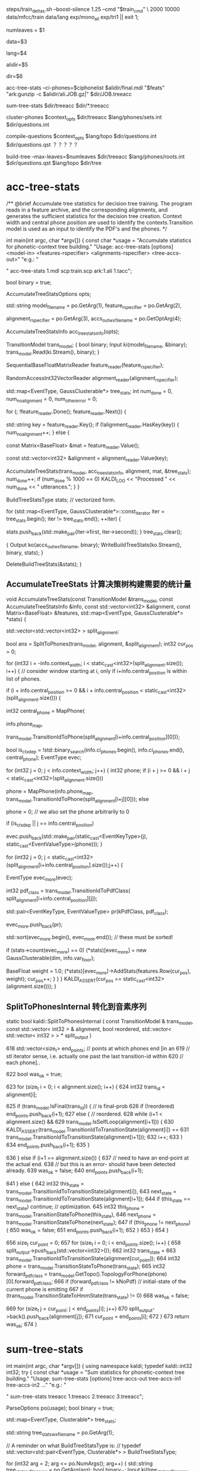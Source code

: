 
steps/train_deltas.sh --boost-silence 1.25 --cmd "$train_cmd" \
2000 10000 data/mfcc/train data/lang exp/mono_ali exp/tri1 || exit 1;

# 决策树叶节点总数 2000 绑定状态数
numleaves = $1 
# mfcc/train/
data=$3
# lang/ 拓扑结构、发音词典、其他发音、所有词words.txt
lang=$4
# mono_ali 已对齐的单音素训练结果.
alidir=$5
# tri1 三音素结果 输出目录
dir=$6


acc-tree-stats --ci-phones=$ciphonelist $alidir/final.mdl "$feats" "ark:gunzip -c $alidir/ali.JOB.gz|" $dir/JOB.treeacc 
#                                       单音素训练结果     特征          对齐结果                      ===> 统计量
sum-tree-stats $dir/treeacc $dir/*.treeacc 
#               统计量        综合统计量
cluster-phones $context_opts $dir/treeacc $lang/phones/sets.int  $dir/questions.int 
#               null (3, 1)   决策数统计量   音素变体            输出问题集合(音素分割树)
compile-questions $context_opts $lang/topo $dir/questions.int $dir/questions.qst  ？？？？？
#                               topo结构   音素分割树          输出问题???x
build-tree --max-leaves=$numleaves  $dir/treeacc $lang/phones/roots.int $dir/questions.qst $lang/topo $dir/tree
# 最大节点数                     统计量         roots.int            qst   topo     ==> tree

* acc-tree-stats
  # 统计 训练决策数需要的统计量
  # input 特征 对齐的状态序列 HMM-GMM模型
  # outpu 决策数统计量
  # Context width 和 central position用来识别上下文环境
  # 转移模型 用来获得pdf-id 和 音素.
  /** @brief Accumulate tree statistics for decision tree training. The
program reads in a feature archive, and the corresponding alignments,
and generates the sufficient statistics for the decision tree
creation. Context width and central phone position are used to
identify the contexts.Transition model is used as an input to identify
the PDF's and the phones.  */

int main(int argc, char *argv[]) {
    const char *usage =
        "Accumulate statistics for phonetic-context tree building.\n"
        "Usage:  acc-tree-stats [options] <model-in> <features-rspecifier> <alignments-rspecifier> <tree-accs-out>\n"
        "e.g.: \n"

    # 输入 HMM-GMM模型   特征  对齐的状态序列   
    # 输出 计算统计量
    " acc-tree-stats 1.mdl scp:train.scp ark:1.ali 1.tacc\n";

    bool binary = true;
    # 计算 决策树需要的 统计信息 选项. 
    # Context-width = 3 central postion = 1, 标准三音素窗。
    AccumulateTreeStatsOptions opts;

    std::string
    model_filename = po.GetArg(1),
    feature_rspecifier = po.GetArg(2),
    # 对齐状态序列
    alignment_rspecifier = po.GetArg(3),
    accs_out_wxfilename = po.GetOptArg(4);

    # 统计 决策树统计信息
    AccumulateTreeStatsInfo acc_tree_stats_info(opts);

    # 转移模型
    TransitionModel trans_model;
    {
      bool binary;
      Input ki(model_filename, &binary);
      trans_model.Read(ki.Stream(), binary);
    }

    # 特征reader
    SequentialBaseFloatMatrixReader feature_reader(feature_rspecifier);
    # 对齐状态reader
    RandomAccessInt32VectorReader alignment_reader(alignment_rspecifier);

    # 绑定树 用的统计量 
    # EventType -- <三音素, 状态>  某个确定状态
    # GaussClusterable  该状态对应的特征向量个数、特征向量累加、特征向量平方和累加.
    std::map<EventType, GaussClusterable*> tree_stats;
    int num_done = 0, num_no_alignment = 0, num_other_error = 0;
    # 每段语音
    for (; !feature_reader.Done(); feature_reader.Next()) {
      # 语音id
      std::string key = feature_reader.Key();
      if (!alignment_reader.HasKey(key)) {
        num_no_alignment++;
      } else {
        # 某段语音 的特征
        const Matrix<BaseFloat> &mat = feature_reader.Value();
        # vector<trans-ids>  对齐的转移id
        const std::vector<int32> &alignment = alignment_reader.Value(key);

        # 根据统计模型、对齐的trans-ids、特征mat 以及统计用参数, 
        # 计算统计信息  --- > tree_stats
        AccumulateTreeStats(trans_model,
                            acc_tree_stats_info,
                            alignment,
                            mat,
                            &tree_stats);
        num_done++;
        if (num_done % 1000 == 0)
          KALDI_LOG << "Processed " << num_done << " utterances.";
      }
    }

    
    BuildTreeStatsType stats;  // vectorized form.

    # 将 <EventType, GaussClusterable> 保存到文件中.
    for (std::map<EventType, GaussClusterable*>::const_iterator iter = tree_stats.begin();
         iter != tree_stats.end();
         ++iter) {
      
      stats.push_back(std::make_pair(iter->first, iter->second));
    }
    tree_stats.clear();
    
    # write 统计信息
    {
      Output ko(accs_out_wxfilename, binary);
      WriteBuildTreeStats(ko.Stream(), binary, stats);
    }

    DeleteBuildTreeStats(&stats);
}


**  AccumulateTreeStats 计算决策树构建需要的统计量

void AccumulateTreeStats(const TransitionModel &trans_model,
                         const AccumulateTreeStatsInfo &info,
                         const std::vector<int32> &alignment,
                         const Matrix<BaseFloat> &features,
                         std::map<EventType, GaussClusterable*> *stats) {

  std::vector<std::vector<int32> > split_alignment;
  # SplitToPhones 将utt 对齐trans-ids 根据对应的音素 进行split划分, 
  # 划分得到多个 Vector<音素- vector<状态id> > 
  # 将trans-ids 转化为 以phone为分割的 状态序列. 
  bool ans = SplitToPhones(trans_model, alignment, &split_alignment);
  int32 cur_pos = 0;
  # 每个分割好的音素. context_width = 3 , central_postion = 1 
  for (int32 i = -info.context_width; i < static_cast<int32>(split_alignment.size()); i++) {
    // consider window starting at i, only if i+info.central_position is within list of phones.
    # 形成三音素上下文环境
    if (i + info.central_position >= 0 &&
        i + info.central_position < static_cast<int32>(split_alignment.size())) {

      # 获得中心音素
      int32 central_phone = MapPhone(
                      # 音素映射map
                      info.phone_map,  
                      # 对应的中心音素
                      trans_model.TransitionIdToPhone(split_alignment[i+info.central_position][0]));
                      
      # 确定是否独立音素.
      bool is_ctx_dep = !std::binary_search(info.ci_phones.begin(),
                                            info.ci_phones.end(),
                                            central_phone);
      EventType evec;
      # 音素窗内某个音素
      for (int32 j = 0; j < info.context_width; j++) {
        int32 phone;
        if (i + j >= 0 && i + j < static_cast<int32>(split_alignment.size()))
          # 音素窗内 三个音素
          phone =
              MapPhone(info.phone_map,
                       trans_model.TransitionIdToPhone(split_alignment[i+j][0]));
        else
          # ContextDependency class uses 0 to mean "out of window";
          phone = 0;  
        // we also set the phone arbitrarily to 0

        if (is_ctx_dep || j == info.central_position)
          # 将<contex-width-index, phone> 加入 evec  获得可查找的音素位置.
          evec.push_back(std::make_pair(static_cast<EventKeyType>(j), static_cast<EventValueType>(phone)));
      }
      # 某个音素内的所有状态-trans-ids
      for (int32 j = 0; j < static_cast<int32>(split_alignment[i+info.central_position].size());j++) {
        # for central phone of this window...
        EventType evec_more(evec);
        # 获得该状态当前的pdf-class
        int32 pdf_class = trans_model.TransitionIdToPdfClass(
            split_alignment[i+info.central_position][j]);

        # pdf_class will normally by 0, 1 or 2 for 3-state HMM.
        std::pair<EventKeyType, EventValueType> pr(kPdfClass, pdf_class);
        # 将<-1, state> 加入evec
        evec_more.push_back(pr);

        std::sort(evec_more.begin(), evec_more.end());  // these must be sorted!
        # 如果某个三音素的HMM状态 构建统计量.
        if (stats->count(evec_more) == 0)
          (*stats)[evec_more] = new GaussClusterable(dim, info.var_floor);

        # 增加统计
        BaseFloat weight = 1.0;
        (*stats)[evec_more]->AddStats(features.Row(cur_pos), weight);
        cur_pos++;
      }
    }
  }
  KALDI_ASSERT(cur_pos == static_cast<int32>(alignment.size()));
}


** SplitToPhonesInternal 转化到音素序列
   static bool kaldi::SplitToPhonesInternal ( const TransitionModel &  trans_model,
                                              const std::vector< int32 > &  alignment,
                                              bool  reordered,
                                              std::vector< std::vector< int32 > > *  split_output 
                                              ) 

  618   std::vector<size_t> end_points;  // points at which phones end [in an
  619   // stl iterator sense, i.e. actually one past the last transition-id within
  620   // each phone]..

  622   bool was_ok = true;
        # foreach 每帧状态
  623   for (size_t i = 0; i < alignment.size(); i++) {
  624     int32 trans_id = alignment[i];
          # 正常音素分割点
  625     if (trans_model.IsFinal(trans_id)) {  // is final-prob
  626       if (!reordered) end_points.push_back(i+1);
  627       else {  // reordered.
  628         while (i+1 < alignment.size() &&
  629               trans_model.IsSelfLoop(alignment[i+1])) {
  630           KALDI_ASSERT(trans_model.TransitionIdToTransitionState(alignment[i]) ==
  631                  trans_model.TransitionIdToTransitionState(alignment[i+1]));
  632           i++;
  633         }
  634         end_points.push_back(i+1);
  635       }
          # 错误情况
  636     } else if (i+1 == alignment.size()) {
  637       // need to have an end-point at the actual end.
  638       // but this is an error- should have been detected already.
  639       was_ok = false;
  640       end_points.push_back(i+1);
          # 状态判断
  641     } else {
  642       int32 this_state = trans_model.TransitionIdToTransitionState(alignment[i]),
  643           next_state = trans_model.TransitionIdToTransitionState(alignment[i+1]);
  644       if (this_state == next_state) continue;  // optimization.
  645       int32 this_phone = trans_model.TransitionStateToPhone(this_state),
  646           next_phone = trans_model.TransitionStateToPhone(next_state);
  647       if (this_phone != next_phone) {
  650         was_ok = false;
  651         end_points.push_back(i+1);
  652       }
  653     }
  654   }
        # 将属于各自音素的状态 划归到音素队列中，形成 <音素 <状态>> 的结构
  656   size_t cur_point = 0;
  657   for (size_t i = 0; i < end_points.size(); i++) {
  658     split_output->push_back(std::vector<int32>());
  662     int32 trans_state =
  663       trans_model.TransitionIdToTransitionState(alignment[cur_point]);
  664     int32 phone = trans_model.TransitionStateToPhone(trans_state);
  665     int32 forward_pdf_class = trans_model.GetTopo().TopologyForPhone(phone)[0].forward_pdf_class;
  666     if (forward_pdf_class != kNoPdf)  // initial-state of the current phone is emitting
  667       if (trans_model.TransitionStateToHmmState(trans_state) != 0)
  668         was_ok = false;
          # 划归状态到音素操作
  669     for (size_t j = cur_point; j < end_points[i]; j++)
  670       split_output->back().push_back(alignment[j]);
  671     cur_point = end_points[i];
  672   }
  673   return was_ok;
  674 }


* sum-tree-stats

int main(int argc, char *argv[]) {
  using namespace kaldi;
  typedef kaldi::int32 int32;
  try {
    const char *usage =
        "Sum statistics for phonetic-context tree building.\n"
        "Usage:  sum-tree-stats [options] tree-accs-out tree-accs-in1 tree-accs-in2 ...\n"
        "e.g.: \n"
        # 输入     决策树统计量  
        " sum-tree-stats treeacc 1.treeacc 2.treeacc 3.treeacc\n";

    ParseOptions po(usage);
    bool binary = true;


    # 统计量
    std::map<EventType, Clusterable*> tree_stats;
    # 统计量writer
    std::string tree_stats_wxfilename = po.GetArg(1);

    // A reminder on what BuildTreeStatsType is:
    // typedef std::vector<std::pair<EventType, Clusterable*> > BuildTreeStatsType;
    # arg 2 第一个输入统计量
    for (int32 arg = 2; arg <= po.NumArgs(); arg++) {
      std::string tree_stats_rxfilename = po.GetArg(arg);
      bool binary_in;
      Input ki(tree_stats_rxfilename, &binary_in);

      # 统计量<EventType, GaussClusterable>
      BuildTreeStatsType stats_array;
      GaussClusterable example; // Lets ReadBuildTreeStats know which type to read..

      # 读取统计量<EventType, GaussClusterable> 到 stats_array
      ReadBuildTreeStats(ki.Stream(), binary_in, example, &stats_array);
      
      for (BuildTreeStatsType::iterator iter = stats_array.begin();
           iter != stats_array.end(); ++iter) {
        EventType e = iter->first;
        Clusterable *c = iter->second;
        # 获得e进行综合统计
        std::map<EventType, Clusterable*>::iterator map_iter = tree_stats.find(e);
        if (map_iter == tree_stats.end()) { // Not already present.
          tree_stats[e] = c;
        } else {
          map_iter->second->Add(*c);
          delete c;
        }
      }
    }

    # 写入综合统计量
    BuildTreeStatsType stats;  // vectorized form.
    for (std::map<EventType, Clusterable*>::const_iterator iter = tree_stats.begin();  
        iter != tree_stats.end();
         ++iter) {
      stats.push_back(std::make_pair(iter->first, iter->second));
    }
    tree_stats.clear();

    {
      Output ko(tree_stats_wxfilename, binary);
      WriteBuildTreeStats(ko.Stream(), binary, stats);
    }
    KALDI_LOG << "Wrote summed accs ( " << stats.size() << " individual stats)";
    DeleteBuildTreeStats(&stats);
    return (stats.size() != 0 ? 0 : 1);
  } catch(const std::exception &e) {
    std::cerr << e.what();
    return -1;
  }
}

  


* cluster-phones
  # 音素窗配置， 决策数统计量， 音素变体集合.
int main(int argc, char *argv[]) {
  using namespace kaldi;
  try {
    using namespace kaldi;
    typedef kaldi::int32 int32;

    const char *usage =
        "Cluster phones (or sets of phones) into sets for various purposes\n"
        "Usage:  cluster-phones [options] <tree-stats-in> <phone-sets-in> <clustered-phones-out>\n"
        "e.g.: \n"
        " cluster-phones 1.tacc phonesets.txt questions.txt\n";
    // Format of phonesets.txt is e.g.
    // 1
    // 2 3 4
    // 5 6
    // ...
    // Format of questions.txt output is similar, but with more lines (and the same phone
    // may appear on multiple lines).

    // bool binary = true;
    int32 P = 1, N = 3; // Note: N does not matter.
    # central postion.
    std::string pdf_class_list_str = "1";  // 1 is just the central position of 3.
    std::string mode = "questions";
    int32 num_classes = -1;

    std::string 
    # 统计量
    stats_rxfilename = po.GetArg(1),
    # 音素集合
    phone_sets_rxfilename = po.GetArg(2),
    # 输出writer
    phone_sets_wxfilename = po.GetArg(3);


    BuildTreeStatsType stats;
    {  // Read tree stats.
      bool binary_in;
      GaussClusterable gc;  // dummy needed to provide type.
      Input ki(stats_rxfilename, &binary_in);
      # 统计量 -> stats
      ReadBuildTreeStats(ki.Stream(), binary_in, gc, &stats);
    }

    # ???
    std::vector<int32> pdf_class_list;
    # 按： 分割字符串 pdf-class-list = 1
    if (!SplitStringToIntegers(pdf_class_list_str, ":", false, &pdf_class_list) || pdf_class_list.empty()) {
      KALDI_ERR << "Invalid pdf-class-list string [expecting colon-separated list of integers]: " 
                 << pdf_class_list_str;
    }
    
    
    std::vector<std::vector< int32> > phone_sets;
    # 读取sets.int 获得音素变体结合  <集合<音素变体>>
    if (!ReadIntegerVectorVectorSimple(phone_sets_rxfilename, &phone_sets)) ;

    # ========
    if (mode == "questions") {
      if (num_classes != -1)
        KALDI_ERR << "num-classes option is not (currently) compatible "
            "with \"questions\" mode.";

      std::vector<std::vector<int32> > phone_sets_out;
      # in   统计量、 音素变体集合、1、1（中心状态、中心音素）
      # out 聚类音素集合输出. phones_sets_out, 音素划分树结构, 从顶层全部音素 进行划分到一个节点的音素集合.
      AutomaticallyObtainQuestions(stats,
                                   phone_sets,
                                   pdf_class_list,
                                   P,
                                   &phone_sets_out);
    } else if (mode == "k-means") {
    }

    # write聚类后音素集合
    if (!WriteIntegerVectorVectorSimple(phone_sets_wxfilename, phone_sets_out))
      KALDI_ERR << "Error writing questions to "
                 << PrintableWxfilename(phone_sets_wxfilename);
    else
      KALDI_LOG << "Wrote questions to "<<phone_sets_wxfilename;

    DeleteBuildTreeStats(&stats);
}


** AutomaticallyObjtainQuestion

void AutomaticallyObtainQuestions(BuildTreeStatsType &stats,
                                  const std::vector<std::vector<int32> > &phone_sets_in,
                                  const std::vector<int32> &all_pdf_classes_in,
                                  int32 P,
                                  std::vector<std::vector<int32> > *questions_out) 
# stats   phone_set_in  state-pos, phone-pos (根据统计量 以及初始的变体音素集合，用 中心因素的中心状态进行聚类)
# 输出聚类后问题
{
  std::vector<std::vector<int32> > phone_sets(phone_sets_in);
  std::vector<int32> phones;

  # 读取所有音素 ==> phones
  for (size_t i = 0; i < phone_sets.size() ;i++) {
    std::sort(phone_sets[i].begin(), phone_sets[i].end());
    for (size_t j = 0; j < phone_sets[i].size(); j++)
      phones.push_back(phone_sets[i][j]);
  }
  std::sort(phones.begin(), phones.end());


  # 1
  std::vector<int32> all_pdf_classes(all_pdf_classes_in);

  # filter 统计量, 只要中心状态的统计量 --> retained_stats
  BuildTreeStatsType retained_stats;
  FilterStatsByKey(stats, kPdfClass, all_pdf_classes,
                   true,  // retain only the listed positions
                   &retained_stats);


  std::vector<BuildTreeStatsType> split_stats;  // split by phone.
  # 从 retained_stats , 获得中心音素 划分音素
  SplitStatsByKey(retained_stats, P, &split_stats);

  std::vector<Clusterable*> summed_stats;  // summed up by phone.
  # 按音素累计所有中心状态
  SumStatsVec(split_stats, &summed_stats);

  # 最大音素
  int32 max_phone = phones.back();
  if (static_cast<int32>(summed_stats.size()) < max_phone+1) {
    // this can happen if the last phone had no data.. if we are using
    // stress-marked, position-marked phones, this can happen.  The later
    // code will assume that a summed_stats entry exists for all phones.
    summed_stats.resize(max_phone+1, NULL);
  }

  # check
  for (int32 i = 0; static_cast<size_t>(i) < summed_stats.size(); i++) {  // A check.
    if (summed_stats[i] != NULL &&
        !binary_search(phones.begin(), phones.end(), i)) {
      KALDI_WARN << "Phone "<< i << " is present in stats but is not in phone list [make sure you intended this].";
    }
  }

  EnsureClusterableVectorNotNull(&summed_stats);  // make sure no NULL pointers in summed_stats.
  // will replace them with pointers to empty stats.

  # 按照phone_sets 中的集合方式集合
  std::vector<Clusterable*> summed_stats_per_set(phone_sets.size(), NULL);  // summed up by set.
  for (size_t i = 0; i < phone_sets.size(); i++) {
    const std::vector<int32> &this_set = phone_sets[i];
    summed_stats_per_set[i] = summed_stats[this_set[0]]->Copy();
    for (size_t j = 1; j < this_set.size(); j++)
      summed_stats_per_set[i]->Add(*(summed_stats[this_set[j]]));
  }


  # 进行音素聚类
  TreeClusterOptions topts;
  topts.kmeans_cfg.num_tries = 10;  // This is a slow-but-accurate setting,
  std::vector<int32> assignments;  // assignment of phones to clusters. dim == summed_stats.size().
  std::vector<int32> clust_assignments;  // Parent of each cluster.  Dim == #clusters.
  int32 num_leaves;  // number of leaf-level clusters.
  # 音素聚类结果.
  TreeCluster(summed_stats_per_set,
              summed_stats_per_set.size(),  // max-#clust is all of the points.
              NULL,  // don't need the clusters out.
              &assignments,
              &clust_assignments,
              &num_leaves,
              topts);

  // process the information obtained by TreeCluster into the
  // form we want at output.


  # 根据聚类结果, 进行输出得到, 
  # questions_out
  # 通过聚类算法得到的 对音素的划分树结构.
  ObtainSetsOfPhones(phone_sets,
                     assignments,
                     clust_assignments,
                     num_leaves,
                     questions_out);

  // The memory in summed_stats was newly allocated. [the other algorithms
  // used here do not allocate].
  DeletePointers(&summed_stats);
  DeletePointers(&summed_stats_per_set);
}

***  TreeCluster
     # 音素变体集合 进行聚类

     TreeCluster(
     # in  
     # 按phone_set为集合 统计得到 集合内中心状态统计量
     # 音素变体集合总数
     summed_stats_per_set,
     summed_stats_per_set.size(),  // max-#clust is all of the points.
     NULL,  // don't need the clusters out.
     # out
     # 某个音素变体集合 属于某个cluster
     &assignments,
     # 所有节点cluster - id, 
     # 叶子节点 0 - cnt_leaf, 
     # 非叶子节点 cnt_leaf ---- clust_assignments.size()
     # top 节点 == clust_assignments.size()
     &clust_assignments,
     &num_leaves,
     topts);

**** SplitStatsByKey()
    # 将状态按照某个音素进行聚类 得到 <音素 <中心状态s>>
void SplitStatsByKey(const BuildTreeStatsType &stats_in, EventKeyType key, std::vector<BuildTreeStatsType> *stats_out) {
  BuildTreeStatsType::const_iterator iter, end = stats_in.end();
  size_t size = 0;
  // This loop works out size of output vector.
  for (iter = stats_in.begin(); iter != end; ++iter) {
    const EventType &evec = iter->first;
    EventValueType val;
    # 中心状态中 所有属于中心音素的状态大小(全部都是)
    # val 保存音素id
    if (! EventMap::Lookup(evec, key, &val)) // no such key.
      KALDI_ERR << "SplitStats: key "<< key << " is not present in event vector " << EventTypeToString(evec);
    # 最终获得训练中得到的最大的音素id, 做数组大小
    size = std::max(size, (size_t)(val+1));
  }

  stats_out->resize(size);
  // This loop splits up the stats.
  for (iter = stats_in.begin(); iter != end; ++iter) {
    const EventType &evec = iter->first;
    EventValueType val;
    # 将状态按中心音素 => stats_out.
    EventMap::Lookup(evec, key, &val);  // will not fail.
    (*stats_out)[val].push_back(*iter);
  }
}




***  ObtainSetsOfPhones
根据 assignment clust-assignment 
将所有音素放入到最顶层节点
按问题将音素 分割放入到子节点
继续将音素向下分割, 完成音素的聚类.

static void ObtainSetsOfPhones(const std::vector<std::vector<int32> > &phone_sets,  // the original phone sets, may
                               // just be individual phones.
                               const std::vector<int32> &assignments,  // phone-sets->clusters
                               const std::vector<int32> &clust_assignments,  // clust->parent
                               int32 num_leaves,  // number of clusters present..
                               std::vector<std::vector<int32> > *sets_out) {

  # 聚类结果 <cluster < phones >>
  std::vector<std::vector<int32> > raw_sets(clust_assignments.size());

  # 所有音素变体
  for (size_t i = 0; i < assignments.size(); i++) {
    # 某个音素变体属于的某个cluster
    int32 clust = assignments[i];  // this is an index into phone_sets.
    for (size_t j = 0; j < phone_sets[i].size(); j++) {
      // and not just a hole.
      # 将对应的音素变体都加入到 cluster中
      raw_sets[clust].push_back(phone_sets[i][j]);
    }
  }

  // for all clusters including the top-level cluster:
  // [note that the top-level cluster contains all phones, but it may actually
  //  be useful because sometimes we cluster just the non-silence phones, so
  //  the list of all phones is a way of asking about silence in such a way
  // that epsilon (end-or-begin-of-utterance) gets lumped with silence.
  # 每个簇
  for (int32 j = 0; j < static_cast<int32>(clust_assignments.size()); j++) {
    # 父节点
    int32 parent = clust_assignments[j];
    # 某个cluster的所有变体phone
    std::sort(raw_sets[j].begin(), raw_sets[j].end());
    # 按树结构 将音素都安排到节点上, 越高节点安排的音素越多
    if (parent < static_cast<int32>(clust_assignments.size())-1) {  // parent is not out of range [i.e. not the top one]...
      // add all j's phones to its parent.
      raw_sets[parent].insert(raw_sets[parent].end(),
                              raw_sets[j].begin(),
                              raw_sets[j].end());
    }
  }

  // Reverse the 'raw_sets' so the most important things (top-level questions)
  // appear at the front... this will end up mattering because of the
  // --truncate-leftmost-questions option to compile-questions.
  std::reverse(raw_sets.begin(), raw_sets.end());

  // Now add the original sets-of-phones to the raw sets, to make sure all of
  // these are present.  (The main reason they might be absent is if the stats
  // are empty, but we want to ensure they are all there regardless).  
  // note these will be actual singleton sets if the sets-of-phones each contain just one
  // phone, which in some sense is the normal situation.
  for (size_t i = 0; i < phone_sets.size(); i++) {
    raw_sets.push_back(phone_sets[i]);
  }

  // Remove duplicate sets from "raw_sets".
  RemoveDuplicates(&raw_sets);
  sets_out->reserve(raw_sets.size());

  for (size_t i = 0; i < raw_sets.size(); i++)
    if (! raw_sets[i].empty())  // if the empty set is present, remove it...
      sets_out->push_back(raw_sets[i]);



* compile-question
  将问题转为qst模式?? 具体没看
int main(int argc, char *argv[]) {
  using namespace kaldi;
  try {
    using namespace kaldi;
    typedef kaldi::int32 int32;

    const char *usage =
        "Compile questions\n"
        "Usage:  compile-questions [options] <topo> <questions-text-file> <questions-out>\n"
        "e.g.: \n"
        " compile-questions questions.txt questions.qst\n";
    bool binary = true;
    int32 P = 1, N = 3;
    int32 num_iters_refine = 0;

    std::string
    topo_filename = po.GetArg(1),
    questions_rxfilename = po.GetArg(2),
    # writer
    questions_out_filename = po.GetArg(3);

    HmmTopology topo;  // just needed for checking, and to get the
    ReadKaldiObject(topo_filename, &topo);

    std::vector<std::vector<int32> > questions;  // sets of phones.
    # read question     <phones_set<phone-id>>
    if (!ReadIntegerVectorVectorSimple(questions_rxfilename, &questions))
      KALDI_ERR << "Could not read questions from "
                 << PrintableRxfilename(questions_rxfilename);

    # phones_set-
    for (size_t i = 0; i < questions.size(); i++) {
      std::sort(questions[i].begin(), questions[i].end());
      if (!IsSortedAndUniq(questions[i]))
        KALDI_ERR << "Questions contain duplicate phones";
    }

    size_t nq = static_cast<int32>(questions.size());
    SortAndUniq(&questions);
    if (questions.size() != nq)
      KALDI_WARN << (nq-questions.size())
                 << " duplicate questions present in " << questions_rxfilename;

    # 检查 topo中的所有音素都在至少一个问题中, 并返回所有音素中最大的pdf-class？？？
    // ProcessTopo checks that all phones in the topo are
    // represented in at least one questions (else warns), and
    // returns the max # pdf classes in any given phone (normally 3).
    int32 max_num_pdfclasses = ProcessTopo(topo, questions);

    Questions qo;
    # 0
    QuestionsForKey phone_opts(num_iters_refine);
    // the questions-options corresponding to keys 0, 1, .. N-1 which
    // represent the phonetic context positions (including the central phone).
    # 音素窗N=3, 根 是所有位置0,1,2的集合是全部音素
    for (int32 n = 0; n < N; n++) {
      KALDI_LOG << "Setting questions for phonetic-context position "<< n;
      phone_opts.initial_questions = questions;
      qo.SetQuestionsOf(n, phone_opts);
    }

    # 0
    QuestionsForKey pdfclass_opts(num_iters_refine);
    
    std::vector<std::vector<int32> > pdfclass_questions(max_num_pdfclasses-1);
    # 每个可能状态index
    for (int32 i = 0; i < max_num_pdfclasses - 1; i++)
      # 从0 - 状态index
      for (int32 j = 0; j <= i; j++)
        pdfclass_questions[i].push_back(j);
    // E.g. if max_num_pdfclasses == 3,  pdfclass_questions is now [ [0], [0, 1] ].  
    pdfclass_opts.initial_questions = pdfclass_questions;
    # -1， ？？？
    qo.SetQuestionsOf(kPdfClass, pdfclass_opts);
    WriteKaldiObject(qo, questions_out_filename, binary);
}


* build-tree
int main(int argc, char *argv[]) {
  using namespace kaldi;
  const char *usage =
        "Train decision tree\n"
        "Usage:  build-tree [options] <tree-stats-in> <roots-file> <questions-file> <topo-file> <tree-out>\n"
  
  "e.g.: \n"
  " build-tree treeacc roots.txt 1.qst topo tree\n";


    bool binary = true;
    #  CONTEXT_WIDTH  CENTREL POSTION
    int32 P = 1, N = 3;

    BaseFloat thresh = 300.0;
    BaseFloat cluster_thresh = -1.0;  // negative means use smallest split in splitting phase as thresh.
    int32 max_leaves = 0;
    std::string occs_out_filename;

    std::string 
    stats_filename = po.GetArg(1),
    roots_filename = po.GetArg(2),
    questions_filename = po.GetArg(3),
    topo_filename = po.GetArg(4),
    tree_out_filename = po.GetArg(5);


    // Following 2 variables derived from roots file.
    // phone_sets is sets of phones that share their roots.
    // Just one phone each for normal systems.

    std::vector<std::vector<int32> > phone_sets;
    std::vector<bool> is_shared_root;
    std::vector<bool> is_split_root;

    {
      Input ki(roots_filename.c_str());
      ReadRootsFile(ki.Stream(), &phone_sets, &is_shared_root, &is_split_root);
    }

    HmmTopology topo;
    ReadKaldiObject(topo_filename, &topo);

    # 统计量
    BuildTreeStatsType stats;
    {
      bool binary_in;
      GaussClusterable gc;  // dummy needed to provide type.
      Input ki(stats_filename, &binary_in);
      ReadBuildTreeStats(ki.Stream(), binary_in, gc, &stats);
    }
    KALDI_LOG << "Number of separate statistics is " << stats.size();

    # 问题集合
    Questions qo;
    {
      qo.Read(ki.Stream(), binary_in);
    }


    std::vector<int32> phone2num_pdf_classes;
    topo.GetPhoneToNumPdfClasses(&phone2num_pdf_classes);

    EventMap *to_pdf = NULL;


    # //////// Build the tree. ////////////
    to_pdf = BuildTree(qo,
                       phone_sets,
                       phone2num_pdf_classes,
                       is_shared_root,
                       is_split_root,
                       stats,
                       thresh,
                       max_leaves,
                       cluster_thresh,
                       # 1
                       P);   

    # This block is to warn about low counts.
    { 

    }

    # 根据构建的树 构建ctx_dep 对象 写文件
    ContextDependency ctx_dep(N, P, to_pdf);  // takes ownership
    WriteKaldiObject(ctx_dep, tree_out_filename, binary);

    # This block is just doing some checks.

    KALDI_LOG << "Wrote tree";

    DeleteBuildTreeStats(&stats);
}

** Build tree

   # 
   EventMap *BuildTree(Questions &qopts,                                   # question
                    const std::vector<std::vector<int32> > &phone_sets,    # roots
                    const std::vector<int32> &phone2num_pdf_classes,       # 每个音素的状态
                    const std::vector<bool> &share_roots,                  # roots中是否进行共享
                    const std::vector<bool> &do_split,                     # 是否进行分列
                    const BuildTreeStatsType &stats,                       # 音素决策统计量
                    BaseFloat thresh,
                    int32 max_leaves,
                    BaseFloat cluster_thresh,  // typically == thresh.  If negative, use smallest split.
                    int32 P) {

  // the inputs will be further checked in GetStubMap.
  int32 num_leaves = 0;  // allocator for leaves.

  # ########################################################
  # 构建状态绑定树基础
  EventMap *tree_stub = GetStubMap(P,
                                   phone_sets,
                                   phone2num_pdf_classes,
                                   share_roots,
                                   &num_leaves);

  BaseFloat impr;
  BaseFloat smallest_split = 1.0e+10;

  # 全部插入到 nonsplit_phones
  std::vector<int32> nonsplit_phones;
  for (size_t i = 0; i < phone_sets.size(); i++)
    if (!do_split[i])
      nonsplit_phones.insert(nonsplit_phones.end(), phone_sets[i].begin(), phone_sets[i].end());

  std::sort(nonsplit_phones.begin(), nonsplit_phones.end());

  KALDI_ASSERT(IsSortedAndUniq(nonsplit_phones));



# #############################################  
  BuildTreeStatsType filtered_stats;
  # 过滤统计量.
  FilterStatsByKey(stats, P, nonsplit_phones, false,  // retain only those not in "nonsplit_phones"
                   &filtered_stats);

  # 在 tree_sub 基础熵 根据过滤后统计量, 问题 门限  要求节点数 进行状态绑定
  EventMap *tree_split = SplitDecisionTree(*tree_stub,
                                           filtered_stats,
                                           qopts, thresh, max_leaves,
                                           &num_leaves, &impr, &smallest_split);





 #    ?????????????????????????????? 
  if (cluster_thresh < 0.0) {
    KALDI_LOG <<  "Setting clustering threshold to smallest split " << smallest_split;
    cluster_thresh = smallest_split;
  }

  BaseFloat normalizer = SumNormalizer(stats),
      impr_normalized = impr / normalizer,
      normalizer_filt = SumNormalizer(filtered_stats),
      impr_normalized_filt = impr / normalizer_filt;

  KALDI_VLOG(1) <<  "After decision tree split, num-leaves = " << num_leaves
                << ", like-impr = " << impr_normalized << " per frame over "
                << normalizer << " frames.";

  KALDI_VLOG(1) <<  "Including just phones that were split, improvement is "
                << impr_normalized_filt << " per frame over "
                << normalizer_filt << " frames.";


  if (cluster_thresh != 0.0) {   // Cluster the tree.
    BaseFloat objf_before_cluster = ObjfGivenMap(stats, *tree_split);

    // Now do the clustering.
    int32 num_removed = 0;
    EventMap *tree_clustered = ClusterEventMapRestrictedByMap(*tree_split,
                                                              stats,
                                                              cluster_thresh,
                                                              *tree_stub,
                                                              &num_removed);
    KALDI_LOG <<  "BuildTree: removed "<< num_removed << " leaves.";

    int32 num_leaves = 0;
    EventMap *tree_renumbered = RenumberEventMap(*tree_clustered, &num_leaves);

    BaseFloat objf_after_cluster = ObjfGivenMap(stats, *tree_renumbered);

}


***  GetStubMap

# 从roots.int 的音素集合开始 为每一行构建一个叶子节点, 作为状态绑定数的基础
EventMap *GetStubMap(int32 P,
                     const std::vector<std::vector<int32> > &phone_sets,    
                     const std::vector<int32> &phone2num_pdf_classes,
                     const std::vector<bool> &share_roots,
                     int32 *num_leaves_out) 
# POSTION = 1
# rooots
# 音素含有状态数 
# bool 是否共享
# 输出叶节点数

{

  // Initially create a single leaf for each phone set.
  # roots音素集合中 包含最多的音素集合的音素数目
  size_t max_set_size = 0;
  # 所有音素中的最大音素id??
  int32 highest_numbered_phone = 0;
  for (size_t i = 0; i < phone_sets.size(); i++) {
    max_set_size = std::max(max_set_size, phone_sets[i].size());
    
    highest_numbered_phone =
        std::max(highest_numbered_phone,
                 # 音素中的最大值
                 * std::max_element(phone_sets[i].begin(), phone_sets[i].end()));
  }

  if (phone_sets.size() == 1) {  // there is only one set so the recursion finishes.
    if (share_roots[0]) {  // if "shared roots" return a single leaf.
      return new ConstantEventMap( (*num_leaves_out)++ );
    } else {  // not sharing roots -> work out the length and return a
             // TableEventMap splitting on length.
      EventAnswerType max_len = 0;
      for (size_t i = 0; i < phone_sets[0].size(); i++) {
        EventAnswerType len;
        EventValueType phone = phone_sets[0][i];
        KALDI_ASSERT(static_cast<size_t>(phone) < phone2num_pdf_classes.size());
        len = phone2num_pdf_classes[phone];
        KALDI_ASSERT(len > 0);
        if (i == 0) max_len = len;
        else {
          if (len != max_len) {
            KALDI_WARN << "Mismatching lengths within a phone set: " << len
                       << " vs. " << max_len << " [unusual, but not necessarily fatal]. ";
            max_len = std::max(len, max_len);
          }
        }
      }
      std::map<EventValueType, EventAnswerType> m;
      for (EventAnswerType p = 0; p < max_len; p++)
        m[p] = (*num_leaves_out)++;
      return new TableEventMap(kPdfClass,  // split on hmm-position
                               m);
    }
  }
  # 所有因素集合中都只有一个音素 并且集合总数 < 小于两倍的最大音素号.???
  else if (max_set_size == 1 && static_cast<int32>(phone_sets.size()) <= 2*highest_numbered_phone) {
    // create table map splitting on phone-- more efficient.
    // the part after the && checks that this would not contain a very sparse vector.
    # Map ... 
    std::map<EventValueType, EventMap*> m;

    for (size_t i = 0; i < phone_sets.size(); i++) {
      std::vector<std::vector<int32> > phone_sets_tmp;
      phone_sets_tmp.push_back(phone_sets[i]);
      # 某个集合是否共享
      std::vector<bool> share_roots_tmp;
      share_roots_tmp.push_back(share_roots[i]);
      EventMap *this_stub = GetStubMap(P, phone_sets_tmp, phone2num_pdf_classes,
                                       share_roots_tmp,
                                       num_leaves_out);
      KALDI_ASSERT(m.count(phone_sets_tmp[0][0]) == 0);
      m[phone_sets_tmp[0][0]] = this_stub;
    }
    return new TableEventMap(P, m);
  }

  else {
    // Do a split.  Recurse.
    # half_size
    size_t half_sz = phone_sets.size() / 2;

    # 取一般 得到 一般的音素集合 以及对应集合是否shared
    std::vector<std::vector<int32> >::const_iterator half_phones =
        phone_sets.begin() + half_sz;  
    std::vector<bool>::const_iterator half_share =
        share_roots.begin() + half_sz;

    std::vector<std::vector<int32> > phone_sets_1, phone_sets_2;
    std::vector<bool> share_roots_1, share_roots_2;

    phone_sets_1.insert(phone_sets_1.end(), phone_sets.begin(), half_phones);
    phone_sets_2.insert(phone_sets_2.end(), half_phones, phone_sets.end());
    share_roots_1.insert(share_roots_1.end(), share_roots.begin(), half_share);
    share_roots_2.insert(share_roots_2.end(), half_share, share_roots.end());
    # 无理由分半划分
    EventMap *map1 = GetStubMap(P, phone_sets_1, phone2num_pdf_classes, share_roots_1, num_leaves_out);
    EventMap *map2 = GetStubMap(P, phone_sets_2, phone2num_pdf_classes, share_roots_2, num_leaves_out);

    # EventType <EventKeyType, EventValueType>
    std::vector<EventKeyType> all_in_first_set;

    # 每个集合每个音素
    for (size_t i = 0; i < half_sz; i++)
      for (size_t j = 0; j < phone_sets[i].size(); j++)
        all_in_first_set.push_back(phone_sets[i][j]);
        
    std::sort(all_in_first_set.begin(), all_in_first_set.end());
    return new SplitEventMap(P, all_in_first_set, map1, map2);
  }
}


***  SplitDecisionTree
EventMap *SplitDecisionTree(const EventMap &input_map,
                            const BuildTreeStatsType &stats,
                            Questions &q_opts,
                            BaseFloat thresh,
                            int32 max_leaves,  // max_leaves<=0 -> no maximum.
                            int32 *num_leaves,
                            BaseFloat *obj_impr_out,
                            BaseFloat *smallest_split_change_out) 
{


  int32 num_empty_leaves = 0;
  BaseFloat like_impr = 0.0;
  BaseFloat smallest_split_change = 1.0e+20;

  std::vector<DecisionTreeSplitter*> builders;

  {  // set up "builders" [one for each current leaf].  This array is never extended.
    // the structures generated during splitting remain as trees at each array location.
    std::vector<BuildTreeStatsType> split_stats;
    # 讲stats 按照 状态绑定基础树 上的 roots每行音素 进行划分 状态绑定统计量. --> split_stats
    SplitStatsByMap(stats, input_map, &split_stats);

    KALDI_ASSERT(split_stats.size() != 0);
    builders.resize(split_stats.size());  // size == #leaves.
    # 基本树 roots每行音素的 节点、统计量 构建一个叶子节点？？？
    for (size_t i = 0;i < split_stats.size();i++) {
      EventAnswerType leaf = static_cast<EventAnswerType>(i);
      if (split_stats[i].size() == 0) num_empty_leaves++;
      # 为该叶子节点构建一个 DecisionTreeSplitter， 后面用来构建状态绑定过程树.
      builders[i] = new DecisionTreeSplitter(leaf, split_stats[i], q_opts);
    }
  }

  {  // Do the splitting.
    int32 count = 0;
    # queue < <float, size_t>> <最优化分对似然度的提升,  某个集合(not leaf-id)>
    std::priority_queue<std::pair<BaseFloat, size_t> > queue;  

    // Initialize queue.
    for (size_t i = 0; i < builders.size(); i++)
      queue.push(std::make_pair(builders[i]->BestSplit(), i));

    # 似然度 > 门限 && 节点数还不够多
    while (queue.top().first > thresh
          && (max_leaves<=0 || *num_leaves < max_leaves)) {

      smallest_split_change = std::min(smallest_split_change, queue.top().first);
      # 某个集合
      size_t i = queue.top().second;
      like_impr += queue.top().first;
      # #######################################
      # 根据问题等 进行决策, 划分状态  
      # 决策树 划分操作  按问题划分, 判断划分后结果熵增
      builders[i]->DoSplit(num_leaves);
      queue.pop();
      queue.push(std::make_pair(builders[i]->BestSplit(), i));
      count++;
    }
    KALDI_LOG << "DoDecisionTreeSplit: split "<< count << " times, #leaves now " << (*num_leaves);
  }

  if (smallest_split_change_out)
    *smallest_split_change_out = smallest_split_change;

  # // Create the output EventMap  状态绑定树
  EventMap *answer = NULL;
  {  
    std::vector<EventMap*> sub_trees(builders.size());
    # 根据绑定结果 用 EventMap表示.
    for (size_t i = 0; i < sub_trees.size();i++) 
        sub_trees[i] = builders[i]->GetMap();

    # 追加到 基本树上 如此从基本树 得到了完整的 状态绑定树.
    answer = input_map.Copy(sub_trees);
    for (size_t i = 0; i < sub_trees.size();i++) delete sub_trees[i];
  }

  // Free up memory.
  for (size_t i = 0;i < builders.size();i++) delete builders[i];
  if (obj_impr_out != NULL) *obj_impr_out = like_impr;
  return answer;
}


* classes
  
  EventMap EventType
  GaussCluterable
  BuildTreeStatsType stats;  // vectorized form.
  
  音素聚类 
  Node
  TreeClusterer
  构造函数 以及 DoSplit  以及 聚类信息.
 
 
